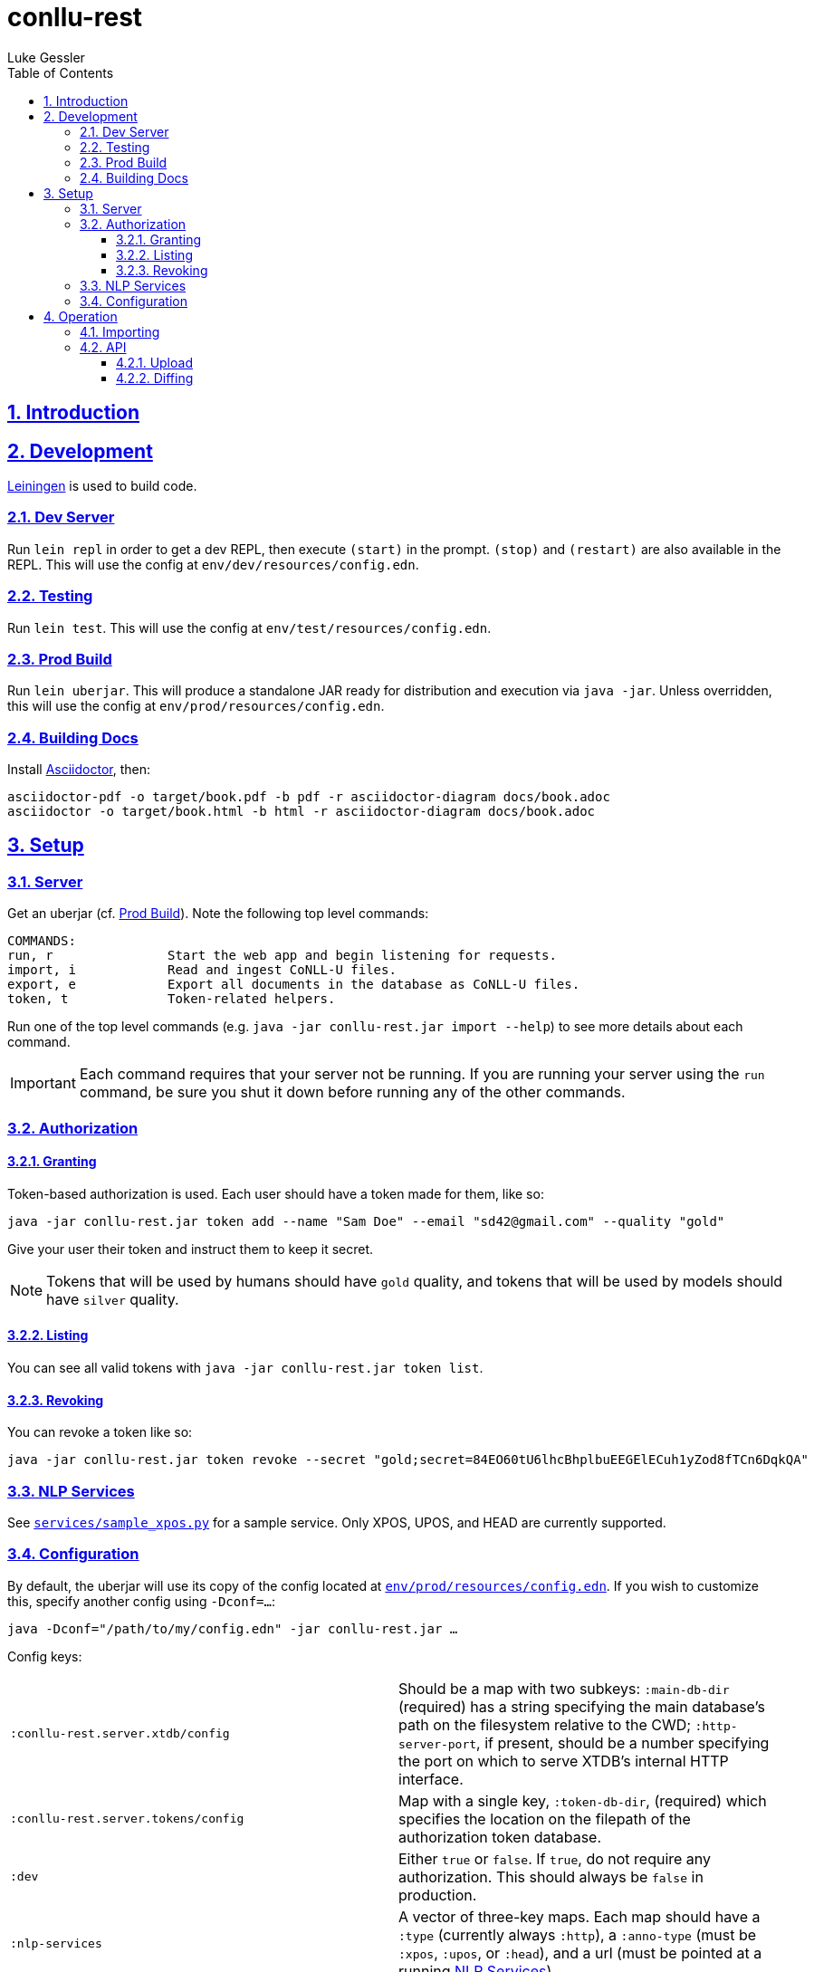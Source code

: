= conllu-rest
:author: Luke Gessler
:lang: en
:encoding: UTF-8
:doctype: book
:toc: left
:toclevels: 3
:sectlinks:
:sectanchors:
:leveloffset: 1
:sectnums:
:imagesdir: img/src
:imagesoutdir: img/out
:favicon: favicon.ico
:hide-uri-scheme: 1

= Introduction


= Development
https://leiningen.org/[Leiningen] is used to build code.

== Dev Server
Run `lein repl` in order to get a dev REPL, then execute `(start)` in the prompt.
`(stop)` and `(restart)` are also available in the REPL.
This will use the config at `env/dev/resources/config.edn`.

== Testing
Run `lein test`.
This will use the config at `env/test/resources/config.edn`.

== Prod Build
Run `lein uberjar`.
This will produce a standalone JAR ready for distribution and execution via `java -jar`.
Unless overridden, this will use the config at `env/prod/resources/config.edn`.

== Building Docs
Install https://docs.asciidoctor.org/asciidoctor/latest/install/[Asciidoctor], then:

```
asciidoctor-pdf -o target/book.pdf -b pdf -r asciidoctor-diagram docs/book.adoc
asciidoctor -o target/book.html -b html -r asciidoctor-diagram docs/book.adoc
```

= Setup
== Server
Get an uberjar (cf. <<Prod Build>>).
Note the following top level commands:

```
COMMANDS:
run, r               Start the web app and begin listening for requests.
import, i            Read and ingest CoNLL-U files.
export, e            Export all documents in the database as CoNLL-U files.
token, t             Token-related helpers.
```

Run one of the top level commands (e.g. `java -jar conllu-rest.jar import --help`) to see more details about each command.

IMPORTANT: Each command requires that your server not be running.
If you are running your server using the `run` command, be sure you shut it down before running any of the other commands.

== Authorization
=== Granting
Token-based authorization is used.
Each user should have a token made for them, like so:

```
java -jar conllu-rest.jar token add --name "Sam Doe" --email "sd42@gmail.com" --quality "gold"
```

Give your user their token and instruct them to keep it secret.

NOTE: Tokens that will be used by humans should have `gold` quality, and tokens that will be used by models should have `silver` quality.

=== Listing
You can see all valid tokens with `java -jar conllu-rest.jar token list`.

=== Revoking
You can revoke a token like so:

```
java -jar conllu-rest.jar token revoke --secret "gold;secret=84EO60tU6lhcBhplbuEEGElECuh1yZod8fTCn6DqkQA"
```

== NLP Services
See https://github.com/lgessler/conllu-rest/blob/master/services/sample_xpos.py[`services/sample_xpos.py`] for a sample service.
Only XPOS, UPOS, and HEAD are currently supported.

== Configuration
By default, the uberjar will use its copy of the config located at https://github.com/lgessler/conllu-rest/blob/master/env/prod/resources/config.edn[`env/prod/resources/config.edn`].
If you wish to customize this, specify another config using `-Dconf=...`:

`java -Dconf="/path/to/my/config.edn" -jar conllu-rest.jar ...`

Config keys:

[cols="1,1"]
|===
|`:conllu-rest.server.xtdb/config`
|Should be a map with two subkeys: `:main-db-dir` (required) has a string specifying the main database's path on the filesystem relative to the CWD; `:http-server-port`, if present, should be a number specifying the port on which to serve XTDB's internal HTTP interface.

|`:conllu-rest.server.tokens/config`
|Map with a single key, `:token-db-dir`, (required) which specifies the location on the filepath of the authorization token database.

|`:dev`
|Either `true` or `false`. If `true`, do not require any authorization. This should always be `false` in production.

|`:nlp-services`
| A vector of three-key maps. Each map should have a `:type` (currently always `:http`), a `:anno-type` (must be `:xpos`, `:upos`, or `:head`), and a url (must be pointed at a running <<NLP Services>>)

|`:nlp-retry-wait-period-ms`
| Time, in milliseconds, to wait after a failure before attempting to contact an HTTP NLP service again. Defaults to `10000` (10 seconds).

|`:port`
| Port used for the main web server. Must be a number.

| `:cors-patterns`
| A set of CORS patterns (regular expressions) for adding additional allowed origins, e.g. `#{"*.georgetown.edu"}`.
Localhost and the main origin are always allowed regardless of this item's value.
|===

= Operation
== Importing
`java -jar conllu-rest.jar import dir/with/conllu-files/`

== API
Run your server and see `/swagger-ui/`.

TODO: add detail

=== Upload
=== Diffing
